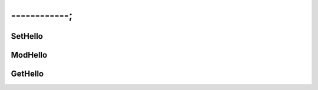 ------------;
======================

SetHello
---------------------------------



ModHello
---------------------------------



GetHello
---------------------------------
